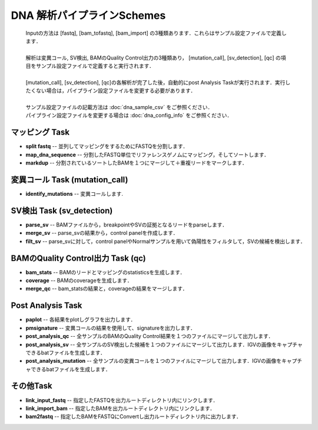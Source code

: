 ========================================
DNA 解析パイプラインSchemes
========================================

 .. image:: image/dna_workflow.png
  :scale: 100%
  
 | Inputの方法は [fastq], [bam_tofastq], [bam_import] の3種類あります．これらはサンプル設定ファイルで定義します．
 |
 | 解析は変異コール, SV検出, BAMのQuality Control出力の3種類あり， [mutation_call], [sv_detection], [qc] の項目をサンプル設定ファイルで定義すると実行されます．
 |
 | [mutation_call], [sv_detection], [qc]の各解析が完了した後，自動的にpost Analysis Taskが実行されます．実行したくない場合は，パイプライン設定ファイルを変更する必要があります．
 |
 | サンプル設定ファイルの記載方法は :doc:`dna_sample_csv` をご参照ください．
 | パイプライン設定ファイルを変更する場合は :doc:`dna_config_info` をご参照ください．
 
マッピング Task
-----------------------
* **split fastq** -- 並列してマッピングをするためにFASTQを分割します．
* **map_dna_sequence** -- 分割したFASTQ単位でリファレンスゲノムにマッピング，そしてソートします．
* **markdup** -- 分割されているソートしたBAMを１つにマージして＋重複リードをマークします．

変異コール Task (mutation_call)
------------------------------------
* **identify_mutations** -- 変異コールします.

SV検出 Task (sv_detection)
------------------------------

* **parse_sv** -- BAMファイルから，breakpointやSVの証拠となるリードをparseします．
* **merge_sv** -- parse_svの結果から，control panelを作成します．
* **filt_sv** -- parse_svに対して，control panelやNormalサンプルを用いて偽陽性をフィルタして，SVの候補を検出します．

BAMのQuality Control出力 Task (qc)
--------------------------------------

* **bam_stats** -- BAMのリードとマッピングのstatisticsを生成します．
* **coverage** -- BAMのcoverageを生成します．
* **merge_qc** -- bam_statsの結果と，coverageの結果をマージします．

Post Analysis Task
-------------------
* **paplot** -- 各結果をplotしグラフを出力します．
* **pmsignature** -- 変異コールの結果を使用して、signatureを出力します．
* **post_analysis_qc** -- 全サンプルのBAMのQuality Control結果を１つのファイルにマージして出力します．
* **post_analysis_sv** -- 全サンプルのSV検出した候補を１つのファイルにマージして出力します．IGVの画像をキャプチャできるbatファイルを生成します．
* **post_analysis_mutation** -- 全サンプルの変異コールを１つのファイルにマージして出力します．IGVの画像をキャプチャできるbatファイルを生成します．

その他Task
----------
* **link_input_fastq** -- 指定したFASTQを出力ルートディレクトリ内にリンクします．
* **link_import_bam** -- 指定したBAMを出力ルートディレクトリ内にリンクします．
* **bam2fastq** -- 指定したBAMをFASTQにConvertし出力ルートディレクトリ内に出力します．

